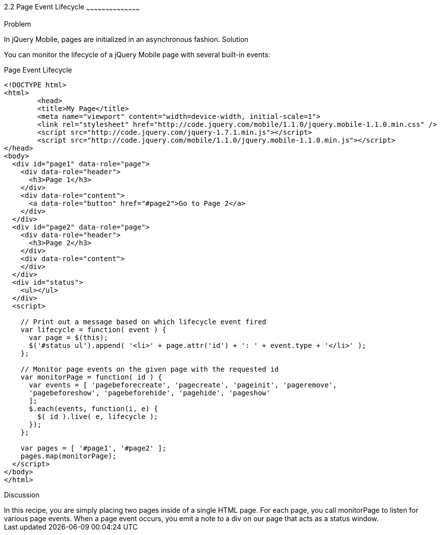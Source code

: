 ////

jQuery Mobile page event lifecycle

Author: Max Lynch <maxlynch@uwalumni.com>
Chapter Leader approved: <date>
Copy edited: <date>
Tech edited: <date>

////

2.2 Page Event Lifecycle
~~~~~~~~~~~~~~~~~~~~~~~~~~~~~~~~~~~~~~~~~~

Problem
++++++++++++++++++++++++++++++++++++++++++++
In jQuery Mobile, pages are initialized in an asynchronous fashion. 

Solution
++++++++++++++++++++++++++++++++++++++++++++
You can monitor the lifecycle of a jQuery Mobile page with several built-in events:

.Page Event Lifecycle
[source,html]
----
<!DOCTYPE html> 
<html> 
	<head> 
	<title>My Page</title> 
	<meta name="viewport" content="width=device-width, initial-scale=1"> 
	<link rel="stylesheet" href="http://code.jquery.com/mobile/1.1.0/jquery.mobile-1.1.0.min.css" />
	<script src="http://code.jquery.com/jquery-1.7.1.min.js"></script>
	<script src="http://code.jquery.com/mobile/1.1.0/jquery.mobile-1.1.0.min.js"></script>
</head> 
<body>
  <div id="page1" data-role="page">
    <div data-role="header">
      <h3>Page 1</h3>
    </div>
    <div data-role="content">
      <a data-role="button" href="#page2">Go to Page 2</a>
    </div>
  </div>
  <div id="page2" data-role="page">
    <div data-role="header">
      <h3>Page 2</h3>
    </div>
    <div data-role="content">
    </div>
  </div>
  <div id="status">
    <ul></ul>
  </div>
  <script>

    // Print out a message based on which lifecycle event fired
    var lifecycle = function( event ) {
      var page = $(this);
      $('#status ul').append( '<li>' + page.attr('id') + ': ' + event.type + '</li>' );
    };

    // Monitor page events on the given page with the requested id
    var monitorPage = function( id ) {
      var events = [ 'pagebeforecreate', 'pagecreate', 'pageinit', 'pageremove', 
      'pagebeforeshow', 'pagebeforehide', 'pagehide', 'pageshow'
      ];
      $.each(events, function(i, e) {
        $( id ).live( e, lifecycle );
      });
    };

    var pages = [ '#page1', '#page2' ];
    pages.map(monitorPage);
  </script>
</body>
</html>
----

Discussion
++++++++++++++++++++++++++++++++++++++++++++
In this recipe, you are simply placing two pages inside of a single HTML page. For each page, you call monitorPage to listen for various page events. When a page event occurs, you emit a note to a div on our page that acts as a status window.
